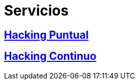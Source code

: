 :slug: servicios/
:description: En la siguiente página presentamos los principales servicios ofrecidos por FLUID. Las pruebas enfocadas en hacking tienen como objetivo encontrar y reportar todas las vulnerabilidades de seguridad presentes en una aplicación, de forma que el cliente las conozca y pueda decidir cómo afrontarlas.
:keywords: FLUID, Servicios, Hacking, Hallazgo, Seguridad, Aplicación.

= Servicios

== link:hacking-puntual/[Hacking Puntual]

== link:hacking-continuo/[Hacking Continuo]
